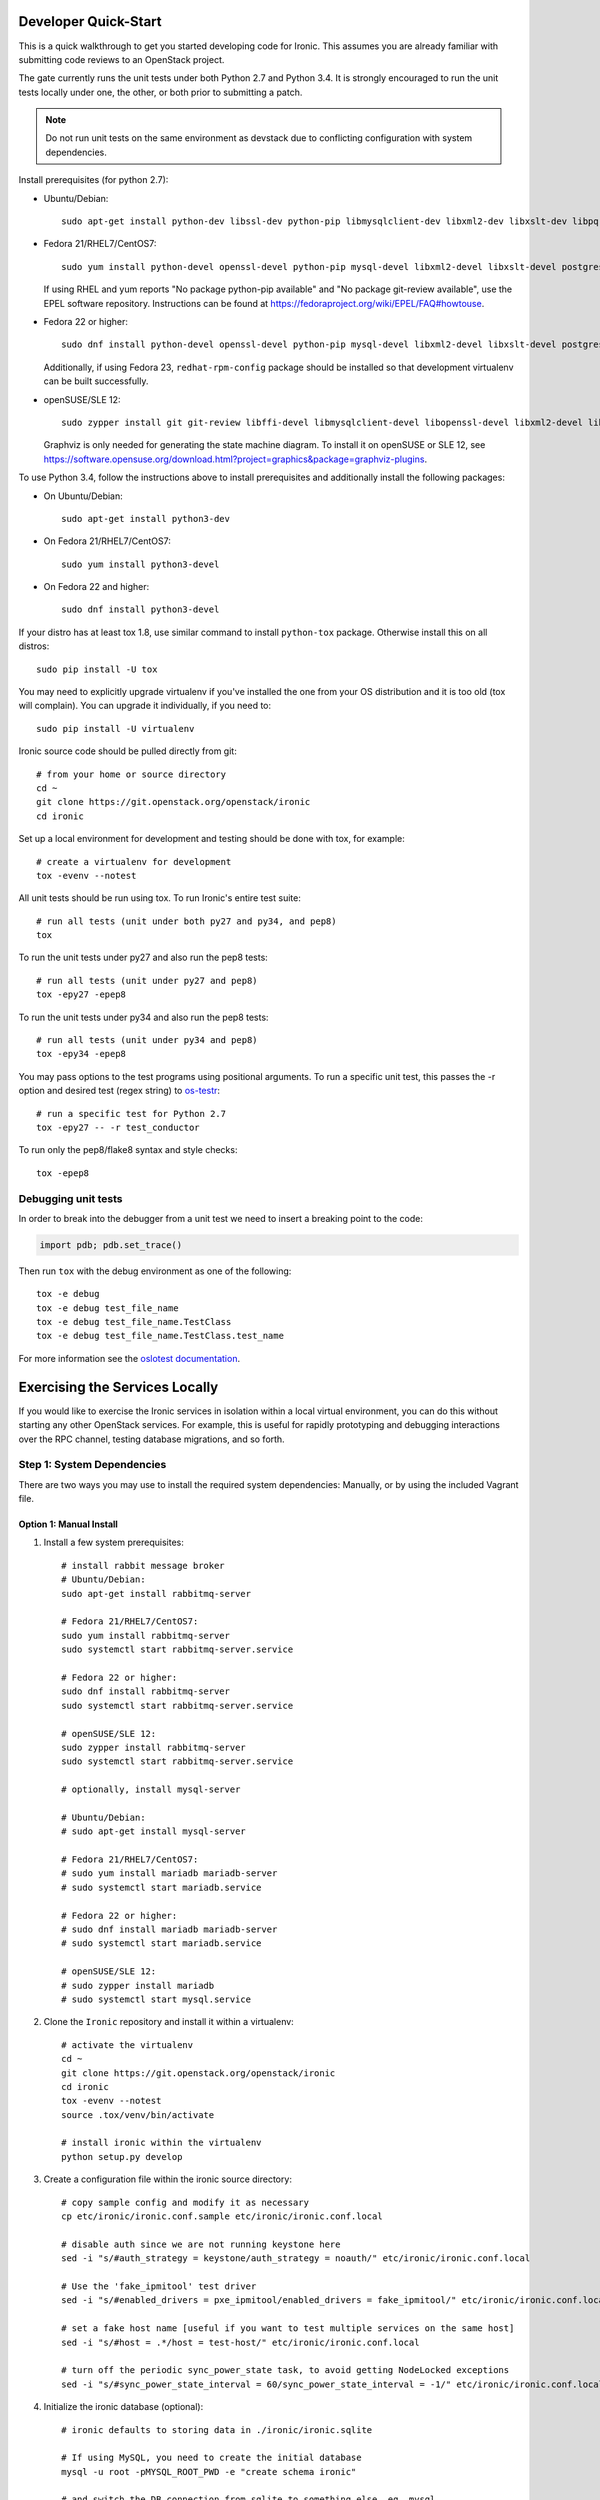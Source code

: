 .. _dev-quickstart:

=====================
Developer Quick-Start
=====================

This is a quick walkthrough to get you started developing code for Ironic.
This assumes you are already familiar with submitting code reviews to
an OpenStack project.

The gate currently runs the unit tests under both
Python 2.7 and Python 3.4.  It is strongly encouraged to run the unit tests
locally under one, the other, or both prior to submitting a patch.

.. note::
    Do not run unit tests on the same environment as devstack due to
    conflicting configuration with system dependencies.

.. seealso::

    http://docs.openstack.org/infra/manual/developers.html#development-workflow

Install prerequisites (for python 2.7):

- Ubuntu/Debian::

    sudo apt-get install python-dev libssl-dev python-pip libmysqlclient-dev libxml2-dev libxslt-dev libpq-dev git git-review libffi-dev gettext ipmitool psmisc graphviz libjpeg-dev

- Fedora 21/RHEL7/CentOS7::

    sudo yum install python-devel openssl-devel python-pip mysql-devel libxml2-devel libxslt-devel postgresql-devel git git-review libffi-devel gettext ipmitool psmisc graphviz gcc libjpeg-turbo-devel

  If using RHEL and yum reports "No package python-pip available" and "No
  package git-review available", use the EPEL software repository.
  Instructions can be found at `<https://fedoraproject.org/wiki/EPEL/FAQ#howtouse>`_.

- Fedora 22 or higher::

    sudo dnf install python-devel openssl-devel python-pip mysql-devel libxml2-devel libxslt-devel postgresql-devel git git-review libffi-devel gettext ipmitool psmisc graphviz gcc libjpeg-turbo-devel

  Additionally, if using Fedora 23, ``redhat-rpm-config`` package should be
  installed so that development virtualenv can be built successfully.

- openSUSE/SLE 12::

    sudo zypper install git git-review libffi-devel libmysqlclient-devel libopenssl-devel libxml2-devel libxslt-devel postgresql-devel python-devel python-nose python-pip gettext-runtime psmisc

  Graphviz is only needed for generating the state machine diagram. To install it
  on openSUSE or SLE 12, see
  `<https://software.opensuse.org/download.html?project=graphics&package=graphviz-plugins>`_.


To use Python 3.4, follow the instructions above to install prerequisites and
additionally install the following packages:

- On Ubuntu/Debian::

    sudo apt-get install python3-dev

- On Fedora 21/RHEL7/CentOS7::

    sudo yum install python3-devel

- On Fedora 22 and higher::

    sudo dnf install python3-devel

If your distro has at least tox 1.8, use similar command to install
``python-tox`` package. Otherwise install this on all distros::

    sudo pip install -U tox


You may need to explicitly upgrade virtualenv if you've installed the one
from your OS distribution and it is too old (tox will complain). You can
upgrade it individually, if you need to::

    sudo pip install -U virtualenv

Ironic source code should be pulled directly from git::

    # from your home or source directory
    cd ~
    git clone https://git.openstack.org/openstack/ironic
    cd ironic

Set up a local environment for development and testing should be done with tox,
for example::

    # create a virtualenv for development
    tox -evenv --notest

All unit tests should be run using tox. To run Ironic's entire test suite::

    # run all tests (unit under both py27 and py34, and pep8)
    tox

To run the unit tests under py27 and also run the pep8 tests::

    # run all tests (unit under py27 and pep8)
    tox -epy27 -epep8

To run the unit tests under py34 and also run the pep8 tests::

    # run all tests (unit under py34 and pep8)
    tox -epy34 -epep8

You may pass options to the test programs using positional arguments.
To run a specific unit test, this passes the -r option and desired test
(regex string) to `os-testr <https://pypi.python.org/pypi/os-testr>`_::

    # run a specific test for Python 2.7
    tox -epy27 -- -r test_conductor

To run only the pep8/flake8 syntax and style checks::

    tox -epep8

Debugging unit tests
--------------------

In order to break into the debugger from a unit test we need to insert
a breaking point to the code:

.. code-block:: python

  import pdb; pdb.set_trace()

Then run ``tox`` with the debug environment as one of the following::

  tox -e debug
  tox -e debug test_file_name
  tox -e debug test_file_name.TestClass
  tox -e debug test_file_name.TestClass.test_name

For more information see the `oslotest documentation
<http://docs.openstack.org/developer/oslotest/features.html#debugging-with-oslo-debug-helper>`_.

===============================
Exercising the Services Locally
===============================

If you would like to exercise the Ironic services in isolation within a local
virtual environment, you can do this without starting any other OpenStack
services. For example, this is useful for rapidly prototyping and debugging
interactions over the RPC channel, testing database migrations, and so forth.

Step 1: System Dependencies
---------------------------

There are two ways you may use to install the required system dependencies:
Manually, or by using the included Vagrant file.

Option 1: Manual Install
########################

#. Install a few system prerequisites::

    # install rabbit message broker
    # Ubuntu/Debian:
    sudo apt-get install rabbitmq-server

    # Fedora 21/RHEL7/CentOS7:
    sudo yum install rabbitmq-server
    sudo systemctl start rabbitmq-server.service

    # Fedora 22 or higher:
    sudo dnf install rabbitmq-server
    sudo systemctl start rabbitmq-server.service

    # openSUSE/SLE 12:
    sudo zypper install rabbitmq-server
    sudo systemctl start rabbitmq-server.service

    # optionally, install mysql-server

    # Ubuntu/Debian:
    # sudo apt-get install mysql-server

    # Fedora 21/RHEL7/CentOS7:
    # sudo yum install mariadb mariadb-server
    # sudo systemctl start mariadb.service

    # Fedora 22 or higher:
    # sudo dnf install mariadb mariadb-server
    # sudo systemctl start mariadb.service

    # openSUSE/SLE 12:
    # sudo zypper install mariadb
    # sudo systemctl start mysql.service

#. Clone the ``Ironic`` repository and install it within a virtualenv::

    # activate the virtualenv
    cd ~
    git clone https://git.openstack.org/openstack/ironic
    cd ironic
    tox -evenv --notest
    source .tox/venv/bin/activate

    # install ironic within the virtualenv
    python setup.py develop

#. Create a configuration file within the ironic source directory::

    # copy sample config and modify it as necessary
    cp etc/ironic/ironic.conf.sample etc/ironic/ironic.conf.local

    # disable auth since we are not running keystone here
    sed -i "s/#auth_strategy = keystone/auth_strategy = noauth/" etc/ironic/ironic.conf.local

    # Use the 'fake_ipmitool' test driver
    sed -i "s/#enabled_drivers = pxe_ipmitool/enabled_drivers = fake_ipmitool/" etc/ironic/ironic.conf.local

    # set a fake host name [useful if you want to test multiple services on the same host]
    sed -i "s/#host = .*/host = test-host/" etc/ironic/ironic.conf.local

    # turn off the periodic sync_power_state task, to avoid getting NodeLocked exceptions
    sed -i "s/#sync_power_state_interval = 60/sync_power_state_interval = -1/" etc/ironic/ironic.conf.local

#. Initialize the ironic database (optional)::

    # ironic defaults to storing data in ./ironic/ironic.sqlite

    # If using MySQL, you need to create the initial database
    mysql -u root -pMYSQL_ROOT_PWD -e "create schema ironic"

    # and switch the DB connection from sqlite to something else, eg. mysql
    sed -i "s/#connection = .*/connection = mysql\+pymysql:\/\/root:MYSQL_ROOT_PWD@localhost\/ironic/" etc/ironic/ironic.conf.local

At this point, you can continue to Step 2.

Option 2: Vagrant, VirtualBox, and Ansible
##########################################

This option requires `virtualbox <https://www.virtualbox.org>`_,
`vagrant <https://www.vagrantup.com>`_, and
`ansible <https://www.ansible.com>`_. You may install these using your
favorite package manager, or by downloading from the provided links.

Next, run vagrant::

    vagrant up

This will create a VM available to your local system at `192.168.99.11`,
will install all the necessary service dependencies,
and configure some default users. It will also generate
`./etc/ironic/ironic.conf.local` preconfigured for local dev work.
We recommend you compare and familiarize yourself with the settings in
`./etc/ironic/ironic.conf.sample` so you can adjust it to meet your own needs.

Step 2: Start the API
---------------------
#. Activate the virtual environment created in the previous section to run
   the API::

    # switch to the ironic source (Not necessary if you followed Option 1)
    cd ironic

    # activate the virtualenv
    source .tox/venv/bin/activate

    # install ironic within the virtualenv
    python setup.py develop

    # This creates the database tables.
    ironic-dbsync --config-file etc/ironic/ironic.conf.local create_schema

#. Start the API service in debug mode and watch its output::

    # start the API service
    ironic-api -v -d --config-file etc/ironic/ironic.conf.local


Step 3: Install the Client
--------------------------
#. Clone the ``python-ironicclient`` repository and install it within a
   virtualenv::

    # from your home or source directory
    cd ~
    git clone https://git.openstack.org/openstack/python-ironicclient
    cd python-ironicclient
    tox -evenv --notest
    source .tox/venv/bin/activate

#. Export some ENV vars so the client will connect to the local services
   that you'll start in the next section::

    export OS_AUTH_TOKEN=fake-token
    export IRONIC_URL=http://localhost:6385/


Step 4: Start the Conductor Service
-----------------------------------
Open one more window (or screen session), again activate the venv, and then
start the conductor service and watch its output::

    # activate the virtualenv
    cd ironic
    source .tox/venv/bin/activate

    # start the conductor service
    ironic-conductor -v -d --config-file etc/ironic/ironic.conf.local

You should now be able to interact with Ironic via the python client (installed
in Step 3) and observe both services' debug outputs in the other two
windows. This is a good way to test new features or play with the functionality
without necessarily starting DevStack.

To get started, list the available commands and resources::

    # get a list of available commands
    ironic help

    # get the list of drivers currently supported by the available conductor(s)
    ironic driver-list

    # get a list of nodes (should be empty at this point)
    ironic node-list

Here is an example walkthrough of creating a node::

    MAC="aa:bb:cc:dd:ee:ff"   # replace with the MAC of a data port on your node
    IPMI_ADDR="1.2.3.4"       # replace with a real IP of the node BMC
    IPMI_USER="admin"         # replace with the BMC's user name
    IPMI_PASS="pass"          # replace with the BMC's password

    # enroll the node with the "fake" deploy driver and the "ipmitool" power driver
    # Note that driver info may be added at node creation time with "-i"
    NODE=$(ironic node-create -d fake_ipmitool -i ipmi_address=$IPMI_ADDR -i ipmi_username=$IPMI_USER | grep ' uuid ' | awk '{print $4}')

    # driver info may also be added or updated later on
    ironic node-update $NODE add driver_info/ipmi_password=$IPMI_PASS

    # add a network port
    ironic port-create -n $NODE -a $MAC

    # view the information for the node
    ironic node-show $NODE

    # request that the node's driver validate the supplied information
    ironic node-validate $NODE

    # you have now enrolled a node sufficiently to be able to control
    # its power state from ironic!
    ironic node-set-power-state $NODE on

If you make some code changes and want to test their effects, install
again with "python setup.py develop", stop the services with Ctrl-C,
and restart them.

==============================
Deploying Ironic with DevStack
==============================

DevStack may be configured to deploy Ironic, setup Nova to use the Ironic
driver and provide hardware resources (network, baremetal compute nodes)
using a combination of OpenVSwitch and libvirt.  It is highly recommended
to deploy on an expendable virtual machine and not on your personal work
station.  Deploying Ironic with DevStack requires a machine running Ubuntu
14.04 (or later) or Fedora 20 (or later).

.. seealso::

    http://docs.openstack.org/developer/devstack/

Devstack will no longer create the user 'stack' with the desired
permissions, but does provide a script to perform the task::

    git clone https://git.openstack.org/openstack-dev/devstack.git devstack
    sudo ./devstack/tools/create-stack-user.sh

Switch to the stack user and clone DevStack::

    sudo su - stack
    git clone https://git.openstack.org/openstack-dev/devstack.git devstack

Create devstack/local.conf with minimal settings required to enable Ironic.
You can use either of two drivers for deploy: pxe_* or agent_*, see :ref:`IPA`
for explanation. An example local.conf that enables both types of drivers
and uses the ``pxe_ssh`` driver by default::

    cd devstack
    cat >local.conf <<END
    [[local|localrc]]
    # Credentials
    ADMIN_PASSWORD=password
    DATABASE_PASSWORD=password
    RABBIT_PASSWORD=password
    SERVICE_PASSWORD=password
    SERVICE_TOKEN=password
    SWIFT_HASH=password
    SWIFT_TEMPURL_KEY=password

    # Enable Ironic plugin
    enable_plugin ironic git://git.openstack.org/openstack/ironic

    # Enable Neutron which is required by Ironic and disable nova-network.
    disable_service n-net
    disable_service n-novnc
    enable_service q-svc
    enable_service q-agt
    enable_service q-dhcp
    enable_service q-l3
    enable_service q-meta
    enable_service neutron

    # Enable Swift for agent_* drivers
    enable_service s-proxy
    enable_service s-object
    enable_service s-container
    enable_service s-account

    # Disable Horizon
    disable_service horizon

    # Disable Heat
    disable_service heat h-api h-api-cfn h-api-cw h-eng

    # Disable Cinder
    disable_service cinder c-sch c-api c-vol

    # Swift temp URL's are required for agent_* drivers.
    SWIFT_ENABLE_TEMPURLS=True

    # Create 3 virtual machines to pose as Ironic's baremetal nodes.
    IRONIC_VM_COUNT=3
    IRONIC_VM_SSH_PORT=22
    IRONIC_BAREMETAL_BASIC_OPS=True
    DEFAULT_INSTANCE_TYPE=baremetal
    IRONIC_DEPLOY_DRIVER_ISCSI_WITH_IPA=True

    # Enable Ironic drivers.
    IRONIC_ENABLED_DRIVERS=fake,agent_ssh,agent_ipmitool,pxe_ssh,pxe_ipmitool

    # Change this to alter the default driver for nodes created by devstack.
    # This driver should be in the enabled list above.
    IRONIC_DEPLOY_DRIVER=pxe_ssh

    # The parameters below represent the minimum possible values to create
    # functional nodes.
    IRONIC_VM_SPECS_RAM=1024
    IRONIC_VM_SPECS_DISK=10

    # Size of the ephemeral partition in GB. Use 0 for no ephemeral partition.
    IRONIC_VM_EPHEMERAL_DISK=0

    # To build your own IPA ramdisk from source, set this to True
    IRONIC_BUILD_DEPLOY_RAMDISK=False

    VIRT_DRIVER=ironic

    # By default, DevStack creates a 10.0.0.0/24 network for instances.
    # If this overlaps with the hosts network, you may adjust with the
    # following.
    NETWORK_GATEWAY=10.1.0.1
    FIXED_RANGE=10.1.0.0/24
    FIXED_NETWORK_SIZE=256

    # Log all output to files
    LOGFILE=$HOME/devstack.log
    LOGDIR=$HOME/logs
    IRONIC_VM_LOG_DIR=$HOME/ironic-bm-logs

    END

.. note::
    When running QEMU as non-root user (e.g. ``qemu`` on Fedora or ``libvirt-qemu`` on Ubuntu),
    make sure ``IRONIC_VM_LOG_DIR`` points to a directory where QEMU will be able to write.
    You can verify this with, for example::

      # on Fedora
      sudo -u qemu touch $HOME/ironic-bm-logs/test.log
      # on Ubuntu
      sudo -u libvirt-qemu touch $HOME/ironic-bm-logs/test.log

.. note::
    To check out an in-progress patch for testing, you can add a Git ref to the ``enable_plugin`` line. For instance::

      enable_plugin ironic git://git.openstack.org/openstack/ironic refs/changes/46/295946/15

    For a patch in review, you can find the ref to use by clicking the
    "Download" button in Gerrit. You can also specify a different git repo, or
    a branch or tag::

      enable_plugin ironic https://github.com/openstack/ironic stable/kilo

    For more details, see the
    `devstack plugin interface documentation
    <http://docs.openstack.org/developer/devstack/plugins.html#plugin-interface>`_.

Run stack.sh::

    ./stack.sh

Source credentials, create a key, and spawn an instance::

    source ~/devstack/openrc

    # query the image id of the default cirros image
    image=$(openstack image show $DEFAULT_IMAGE_NAME -f value -c id)

    # create keypair
    ssh-keygen
    nova keypair-add default --pub-key ~/.ssh/id_rsa.pub

    # spawn instance
    nova boot --flavor baremetal --image $image --key-name default testing

.. note::
    Because devstack create multiple networks, we need to pass an additional parameter
    ``--nic net-id`` to the nova boot command when using the admin account, for example::

      net_id=$(neutron net-list | egrep "$PRIVATE_NETWORK_NAME"'[^-]' | awk '{ print $2 }')

      nova boot --flavor baremetal --nic net-id=$net_id --image $image --key-name default testing

As the demo tenant, you should now see a Nova instance building::

    nova list
    +--------------------------------------+---------+--------+------------+-------------+----------+
    | ID                                   | Name    | Status | Task State | Power State | Networks |
    +--------------------------------------+---------+--------+------------+-------------+----------+
    | a2c7f812-e386-4a22-b393-fe1802abd56e | testing | BUILD  | spawning   | NOSTATE     |          |
    +--------------------------------------+---------+--------+------------+-------------+----------+

Nova will be interfacing with Ironic conductor to spawn the node.  On the
Ironic side, you should see an Ironic node associated with this Nova instance.
It should be powered on and in a 'wait call-back' provisioning state::

    # Note that 'ironic' calls must be made with admin credentials
    . ~/devstack/openrc admin admin
    ironic node-list
    +--------------------------------------+--------------------------------------+-------------+--------------------+
    | UUID                                 | Instance UUID                        | Power State | Provisioning State |
    +--------------------------------------+--------------------------------------+-------------+--------------------+
    | 9e592cbe-e492-4e4f-bf8f-4c9e0ad1868f | None                                 | power off   | None               |
    | ec0c6384-cc3a-4edf-b7db-abde1998be96 | None                                 | power off   | None               |
    | 4099e31c-576c-48f8-b460-75e1b14e497f | a2c7f812-e386-4a22-b393-fe1802abd56e | power on    | wait call-back     |
    +--------------------------------------+--------------------------------------+-------------+--------------------+

At this point, Ironic conductor has called to libvirt via SSH to power on a
virtual machine, which will PXE + TFTP boot from the conductor node and
progress through the Ironic provisioning workflow.  One libvirt domain should
be active now::

    sudo virsh list --all
     Id    Name                           State
    ----------------------------------------------------
     2     baremetalbrbm_2                running
     -     baremetalbrbm_0                shut off
     -     baremetalbrbm_1                shut off

This provisioning process may take some time depending on the performance of
the host system, but Ironic should eventually show the node as having an
'active' provisioning state::

    ironic node-list
    +--------------------------------------+--------------------------------------+-------------+--------------------+
    | UUID                                 | Instance UUID                        | Power State | Provisioning State |
    +--------------------------------------+--------------------------------------+-------------+--------------------+
    | 9e592cbe-e492-4e4f-bf8f-4c9e0ad1868f | None                                 | power off   | None               |
    | ec0c6384-cc3a-4edf-b7db-abde1998be96 | None                                 | power off   | None               |
    | 4099e31c-576c-48f8-b460-75e1b14e497f | a2c7f812-e386-4a22-b393-fe1802abd56e | power on    | active             |
    +--------------------------------------+--------------------------------------+-------------+--------------------+

This should also be reflected in the Nova instance state, which at this point
should be ACTIVE, Running and an associated private IP::

    # Note that 'nova' calls must be made with the credentials of the demo tenant
    . ~/devstack/openrc demo demo
    nova list
    +--------------------------------------+---------+--------+------------+-------------+------------------+
    | ID                                   | Name    | Status | Task State | Power State | Networks         |
    +--------------------------------------+---------+--------+------------+-------------+------------------+
    | a2c7f812-e386-4a22-b393-fe1802abd56e | testing | ACTIVE | -          | Running     | private=10.1.0.4 |
    +--------------------------------------+---------+--------+------------+-------------+------------------+

The server should now be accessible via SSH::

    ssh cirros@10.1.0.4
    $

=====================
Running Tempest tests
=====================

After `Deploying Ironic with DevStack`_ one might want to run integration
tests against the running cloud. The Tempest project is the project that
offers an integration test suite for OpenStack.

First, navigate to Tempest directory::

  cd /opt/stack/tempest

To run all tests from the `Ironic plugin
<https://git.openstack.org/cgit/openstack/ironic/tree/ironic_tempest_plugin?h=master>`_,
execute the following command::

  tox -e all-plugin -- ironic

To limit the amount of tests that you would like to run, you can use
a regex. For instance, to limit the run to a single test file, the
following command can be used::

  tox -e all-plugin -- ironic_tempest_plugin.tests.scenario.test_baremetal_basic_ops


Debugging Tempest tests
-----------------------

It is sometimes useful to step through the test code, line by line,
especially when the error output is vague. This can be done by
running the tests in debug mode and using a debugger such as `pdb
<https://docs.python.org/2/library/pdb.html>`_.

For example, after editing the *test_baremetal_basic_ops* file and
setting up the pdb traces you can invoke the ``run_tempest.sh`` script
in the Tempest directory with the following parameters::

  ./run_tempest.sh -N -d ironic_tempest_plugin.tests.scenario.test_baremetal_basic_ops

* The *-N* parameter tells the script to run the tests in the local
  environment (without a virtualenv) so it can find the Ironic tempest
  plugin.

* The *-d* parameter enables the debug mode, allowing it to be used
  with pdb.

For more information about the supported parameters see::

  ./run_tempest.sh --help

.. note::
   Always be careful when running debuggers in time sensitive code,
   they may cause timeout errors that weren't there before.

================================
Building developer documentation
================================

If you would like to build the documentation locally, eg. to test your
documentation changes before uploading them for review, run these
commands to build the documentation set::

    # activate your development virtualenv
    source .tox/venv/bin/activate

    # build the docs
    tox -edocs

Now use your browser to open the top-level index.html located at::

    ironic/doc/build/html/index.html

